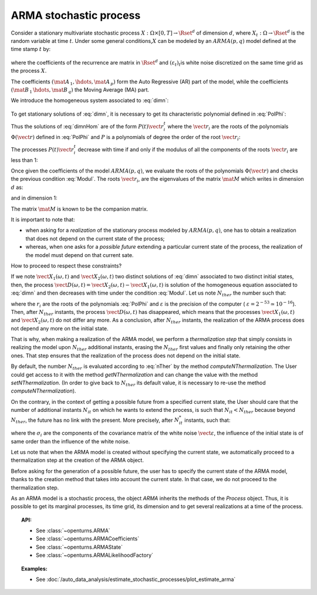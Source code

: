 .. _arma_process:

ARMA stochastic process
=======================

| Consider a stationary multivariate stochastic process
  :math:`X: \Omega \times[0,T] \rightarrow \Rset^d` of dimension
  :math:`d`, where :math:`X_t : \Omega \rightarrow \Rset^d` is the
  random variable at time :math:`t`. Under some general
  conditions,\ :math:`X` can be modeled by an :math:`ARMA(p,q)` model
  defined at the time stamp :math:`t` by:

  .. math::
     :label: dimn

       X_t + \mat{A}_{\, 1}   \, X_{t-1} + \hdots +  \mat{A}_{\, p} \,   X_{t-p} =
       \varepsilon_{t}+  \mat{B}_ {\, 1} \,  \varepsilon_{t-1}+   \hdots + \mat{B}_{\, q}  \, \varepsilon_{t-q}

where the coefficients of the recurrence are matrix in
:math:`\Rset^d` and :math:`(\varepsilon_t)_t`\ is white noise
discretized on the same time grid as the process :math:`X`.

The coefficients :math:`(\mat{A}_{\, 1} , \hdots, \mat{A}_{\, p} )`
form the Auto Regressive (AR) part of the model, while the
coefficients :math:`(\mat{B}_{\, 1} \, \hdots, \mat{B}_{\, q}  )` the
Moving Average (MA) part.

We introduce the homogeneous system associated to :eq:`dimn`:

  .. math::
     :label: dimnHom

       X_t + \mat{A}_{\, 1}   \,  X_{t-1} + \hdots +  \mat{A}_{\, p} \,  X_{t-p} = 0

To get stationary solutions of :eq:`dimn`, it is necessary to get its
characteristic polynomial defined in :eq:`PolPhi`:

.. math::
  :label: PolPhi

     \Phi(\vect{r}) = \vect{r}^p + \sum_{i=1}^p a_i\vect{r}^{p-i}

Thus the solutions of :eq:`dimnHom` are of the form
:math:`P(t)\vect{r}_i^t` where the :math:`\vect{r}_i` are the roots of
the polynomials :math:`\Phi(\vect{r})` defined in :eq:`PolPhi` and
:math:`P` is a polynomials of degree the order of the root
:math:`\vect{r}_i`:

The processes :math:`P(t)\vect{r}_i^t` decrease with time if and only if
the modulus of all the components of the roots :math:`\vect{r}_i` are
less than 1:

.. math::
   :label: Modul

     \forall i,j \in [1,d], \,  |r_{ij}| <1

Once given the coefficients of the model :math:`ARMA(p,q)`, we
evaluate the roots of the polynomials :math:`\Phi(\vect{r})` and checks
the previous condition :eq:`Modul`. The roots :math:`\vect{r}_i`, are the
eigenvalues of the matrix :math:`\mat{M}` which writes in dimension
:math:`d` as:

.. math::
   :label: MatrixMdimn

     \mat{M} = \left(
     \begin{array}{cccccc}
       \mat{0}_{\, d} & \mat{1}_{\, d} & \mat{0}_{\, d} & \hdots & \mat{0}_{\, d} & \mat{0}_{\, d} \\
       \mat{0}_{\, d} & \mat{0}_{\, d} & \mat{1}_{\, d} & \hdots & \mat{0}_{\, d} & \mat{0}_{\, d}\\
       \hdots \\
       \mat{0}_{\, d} & \mat{0}_{\, d} & \mat{0}_{\, d} & \hdots & \mat{0}_{\, d} & \mat{1}_{\, d}\\
       - \mat{A}_{\, 1} & -\mat{A}_{\, 2} & - \mat{A}_{\, 3}& \hdots  & -\mat{A}_{\, p-1}& -\mat{A}_{\, p}
     \end{array}
     \right)

and in dimension 1:

.. math::
   :label: MatrixMdim1

     \mat{M} = \left(
     \begin{array}{cccccc}
       0 & 1 & 0 & \hdots & 0 & 0\\
       0 & 0 & 1 & \hdots & 0 & 0\\
       \hdots \\
       0 & 0 & 0 & \hdots & 0 & 1\\
       -\alpha_1 & -\alpha_2 & -\alpha_3 & \hdots  & -\alpha_{p-1} & -\alpha_p
     \end{array}
     \right)

The matrix :math:`\mat{M}` is known to be the companion matrix.




It is important to note that:

-  when asking for a *realization* of the stationary process modeled by
   :math:`ARMA(p,q)`, one has to obtain a realization that does not
   depend on the current state of the process;

-  whereas, when one asks for a *possible future* extending a particular
   current state of the process, the realization of the model must depend
   on that current sate.

How to proceed to respect these constraints?

If we note :math:`\vect{X}_1(\omega,t)` and
:math:`\vect{X}_2(\omega,t)` two distinct solutions of :eq:`dimn`
associated to two distinct initial states, then, the process
:math:`\vect{D}(\omega,t) = \vect{X}_2(\omega,t) - \vect{X}_1(\omega,t)`
is solution of the homogeneous equation associated to :eq:`dimn` and
then decreases with time under the condition :eq:`Modul`. Let us note
:math:`N_{ther}` the number such that:

.. math::
  :label: nTher

    \left( \max_{i,j} |r_{ij}| \right)^{N_{ther}} < \varepsilon ,\Longleftrightarrow N_{ther} > \displaystyle \frac{\ln  \varepsilon}{\ln \max_{i,j} |r_{ij}|}

where the :math:`r_i` are the roots of the polynomials :eq:`PolPhi` and
:math:`\varepsilon` is the precision of the computer (
:math:`\varepsilon =2^{-53} \simeq 10^{-16}`). Then, after
:math:`N_{ther}` instants, the process :math:`\vect{D}(\omega,t)` has
disappeared, which means that the processes
:math:`\vect{X}_1(\omega,t)` and :math:`\vect{X}_2(\omega,t)` do not
differ any more. As a conclusion, after :math:`N_{ther}` instants, the
realization of the ARMA process does not depend any more on the
initial state.

That is why, when making a realization of the ARMA model, we perform
a *thermalization step* that simply consists in realizing the
model upon :math:`N_{ther}` additional instants, erasing the
:math:`N_{ther}` first values and finally only retaining the other
ones. That step ensures that the realization of the process does not
depend on the initial state.

By default, the number :math:`N_{ther}` is evaluated according to
:eq:`nTher` by the method *computeNThermalization*. The User could get
access to it with the method *getNThermalization* and can change the
value with the method *setNThermalization*. (In order to give back to
:math:`N_{ther}` its default value, it is necessary to re-use the
method *computeNThermalization*).

On the contrary, in the context of getting a possible future from a
specified current state, the User should care that the number of
additional instants :math:`N_{it}` on which he wants to extend the
process, is such that :math:`N_{it} <  N_{ther}` because beyond
:math:`N_{ther}`, the future has no link with the present.
More precisely, after :math:`N_{it}^*` instants, such that:

.. math::
  :label: nitEt

     \left( \max_{i,j} |r_{ij}| \right)^{N_{it}^*} <  \max_{i} \sigma_i, \Longleftrightarrow N_{ther} > \displaystyle \frac{\max_{i} \sigma_i}{\ln \max_{i,j} |r_{ij}|}

where the :math:`\sigma_i` are the components of the covariance matrix
of the white noise :math:`\vect{\varepsilon}`, the influence of the
initial state is of same order than the influence of the white noise.

Let us note that when the ARMA model is created without specifying
the current state, we automatically proceed to a
thermalization step at the creation of the ARMA object.

Before asking for the generation of a possible future, the user has to
specify the current state of the ARMA model, thanks to the creation
method that takes into account the current state. In that case,
we do not proceed to the thermalization step.

As an ARMA model is a stochastic process, the object *ARMA* inherits
the methods of the *Process* object. Thus, it is possible to get its
marginal processes, its time grid, its dimension and to get several
realizations at a time of the process.


.. topic:: API:

    - See :class:`~openturns.ARMA`
    - See :class:`~openturns.ARMACoefficients`
    - See :class:`~openturns.ARMAState`
    - See :class:`~openturns.ARMALikelihoodFactory`

.. topic:: Examples:

    - See :doc:`/auto_data_analysis/estimate_stochastic_processes/plot_estimate_arma`

